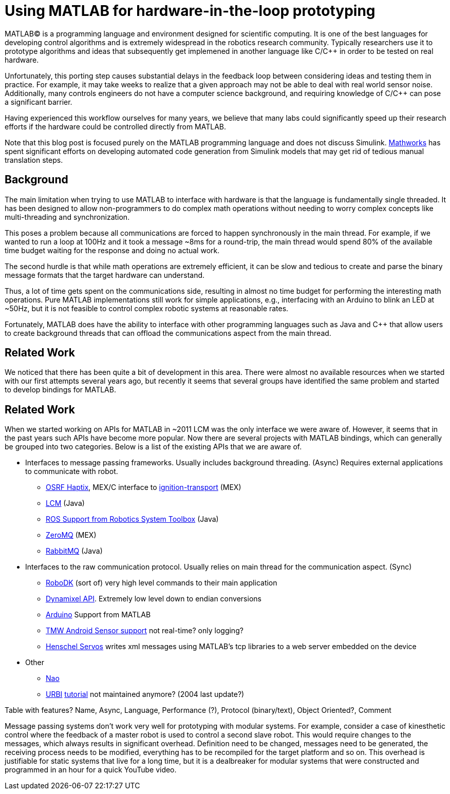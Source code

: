 = Using MATLAB for hardware-in-the-loop prototyping
:published_at: 2017-01-15
:hp-tags: MATLAB, Java
:imagesdir: ../images

MATLAB(C) is a programming language and environment designed for scientific computing. It is one of the best languages for developing control algorithms and is extremely widespread in the robotics research community. Typically researchers use it to prototype algorithms and ideas that subsequently get implemened in another language like C/C++ in order to be tested on real hardware. 

Unfortunately, this porting step causes substantial delays in the feedback loop between considering ideas and testing them in practice. For example, it may take weeks to realize that a given approach may not be able to deal with real world sensor noise. Additionally, many controls engineers do not have a computer science background, and requiring knowledge of C/C++ can pose a significant barrier.

Having experienced this workflow ourselves for many years, we believe that many labs could significantly speed up their research efforts if the hardware could be controlled directly from MATLAB.

Note that this blog post is focused purely on the MATLAB programming language and does not discuss Simulink. http://www.mathworks.com[Mathworks] has spent significant efforts on developing automated code generation from Simulink models that may get rid of  tedious manual translation steps.

== Background

The main limitation when trying to use MATLAB to interface with hardware is that the language is fundamentally single threaded. It has been designed to allow non-programmers to do complex math operations without needing to worry complex concepts like multi-threading and synchronization.

This poses a problem because all communications are forced to happen synchronously in the main thread. For example, if we wanted to run a loop at 100Hz and it took a message ~8ms for a round-trip, the main thread would spend 80% of the available time budget waiting for the response and doing no actual work.

The second hurdle is that while math operations are extremely efficient, it can be slow and tedious to create and parse the binary message formats that the target hardware can understand.

Thus, a lot of time gets spent on the communications side, resulting in almost no time budget for performing the interesting math operations. Pure MATLAB implementations still work for simple applications, e.g., interfacing with an Arduino to blink an LED at ~50Hz, but it is not feasible to control complex robotic systems at reasonable rates.

Fortunately, MATLAB does have the ability to interface with other programming languages such as Java and C++ that allow users to create background threads that can offload the communications aspect from the main thread.

== Related Work

We noticed that there has been quite a bit of development in this area. There were almost no available resources when we started with our first attempts several years ago, but recently it seems that several groups have identified the same problem and started to develop bindings for MATLAB.


== Related Work

When we started working on APIs for MATLAB in ~2011 LCM was the only interface we were aware of. However, it seems that in the past years such APIs have become more popular. Now there are several projects with MATLAB bindings, which can generally be grouped into two categories. Below is a list of the existing APIs that we are aware of.

// Split into fixed robots and modular systems?

* Interfaces to message passing frameworks. Usually includes background threading. (Async) Requires external applications to communicate with robot.

** http://gazebosim.org/tutorials?cat=haptix&tut=haptix_matlab[OSRF Haptix], MEX/C interface to http://ignitionrobotics.org/[ignition-transport] (MEX)

** https://lcm-proj.github.io/tut_matlab.html[LCM] (Java)

** https://www.mathworks.com/hardware-support/robot-operating-system.html[ROS Support from Robotics System Toolbox] (Java)

** https://github.com/smcgill3/zeromq-matlab[ZeroMQ] (MEX)

** https://github.com/ragavsathish/RabbitMQ-Matlab-Client[RabbitMQ] (Java)



* Interfaces to the raw communication protocol. Usually relies on main thread for the communication aspect. (Sync)

** http://www.robodk.com/Matlab-API.html[RoboDK] (sort of) very high level commands to their main application

** http://support.robotis.com/en/software/dynamixel_sdk/usb2dynamixel/windows/matlab.htm[Dynamixel API]. Extremely low level down to endian conversions

** https://www.mathworks.com/hardware-support/arduino-matlab.html[Arduino] Support from MATLAB

** https://www.mathworks.com/hardware-support/android-sensor.html[TMW Android Sensor support] not real-time? only logging?

** https://henschel-robotics.ch/hdrive/software/[Henschel Servos] writes xml messages using MATLAB's tcp libraries to a web server embedded on the device



* Other

** http://fileadmin.cs.lth.se/cs/education/MMKN30/Nao/download/Documentation/dev/matlab/index.html[Nao]

** https://sourceforge.net/projects/urbi/?source=typ_redirect[URBI] http://agents.csse.uwa.edu.au/aibosig/resources/downloads/tutorial_liburbiMatlab_0.1.pdf[tutorial] not maintained anymore? (2004 last update?)


Table with features? Name, Async, Language, Performance (?), Protocol (binary/text), Object Oriented?, Comment


// Example1:

Message passing systems don't work very well for prototyping with modular systems. For example, consider a case of kinesthetic control where the feedback of a master robot is used to control a second slave robot. This would require changes to the messages, which always results in significant overhead. Definition need to be changed, messages need to be generated, the receiving process needs to be modified, everything has to be recompiled for the target platform and so on. This overhead is justifiable for static systems that live for a long time, but it is a dealbreaker for modular systems that were constructed and programmed in an hour for a quick YouTube video.
